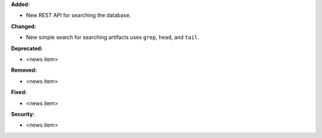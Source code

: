 **Added:**

* New REST API for searching the database.

**Changed:**

* New simple search for searching artifacts uses ``grep``, ``head``, and ``tail``.

**Deprecated:**

* <news item>

**Removed:**

* <news item>

**Fixed:**

* <news item>

**Security:**

* <news item>

